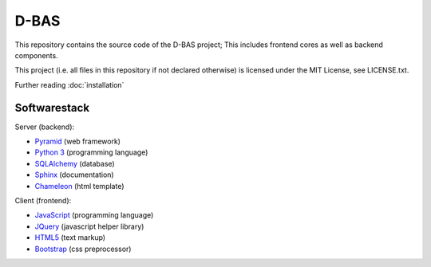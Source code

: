 D-BAS
=====

This repository contains the source code of the D-BAS project; This includes frontend cores as well as backend
components.


This project (i.e. all files in this repository if not declared otherwise) is licensed under the MIT License, see
LICENSE.txt.


Further reading :doc:`installation`


Softwarestack
-------------

Server (backend):

- `Pyramid <http://pylonsproject.org>`_  (web framework)

- `Python 3 <http://www.python.org>`_ (programming language)

- `SQLAlchemy <http://www.sqlalchemy.org/>`_ (database)

- `Sphinx <http://sphinx-doc.org/index.html>`_ (documentation)

- `Chameleon <https://chameleon.readthedocs.org/>`_ (html template)


Client (frontend):

- `JavaScript <https://developer.mozilla.org/en-US/docs/Web/JavaScript>`_ (programming language)

- `JQuery <https://jquery.com/>`_ (javascript helper library)

- `HTML5 <http://www.w3.org/TR/html5/>`_ (text markup)

- `Bootstrap <getbootstrap.com/>`_ (css preprocessor)
